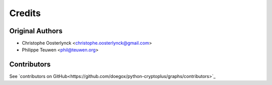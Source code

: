 =======
Credits
=======

Original Authors
----------------

* Christophe Oosterlynck <christophe.oosterlynck@gmail.com>
* Philippe Teuwen <phil@teuwen.org>

Contributors
------------

See `contributors on GitHub<https://github.com/doegox/python-cryptoplus/graphs/contributors>`_

